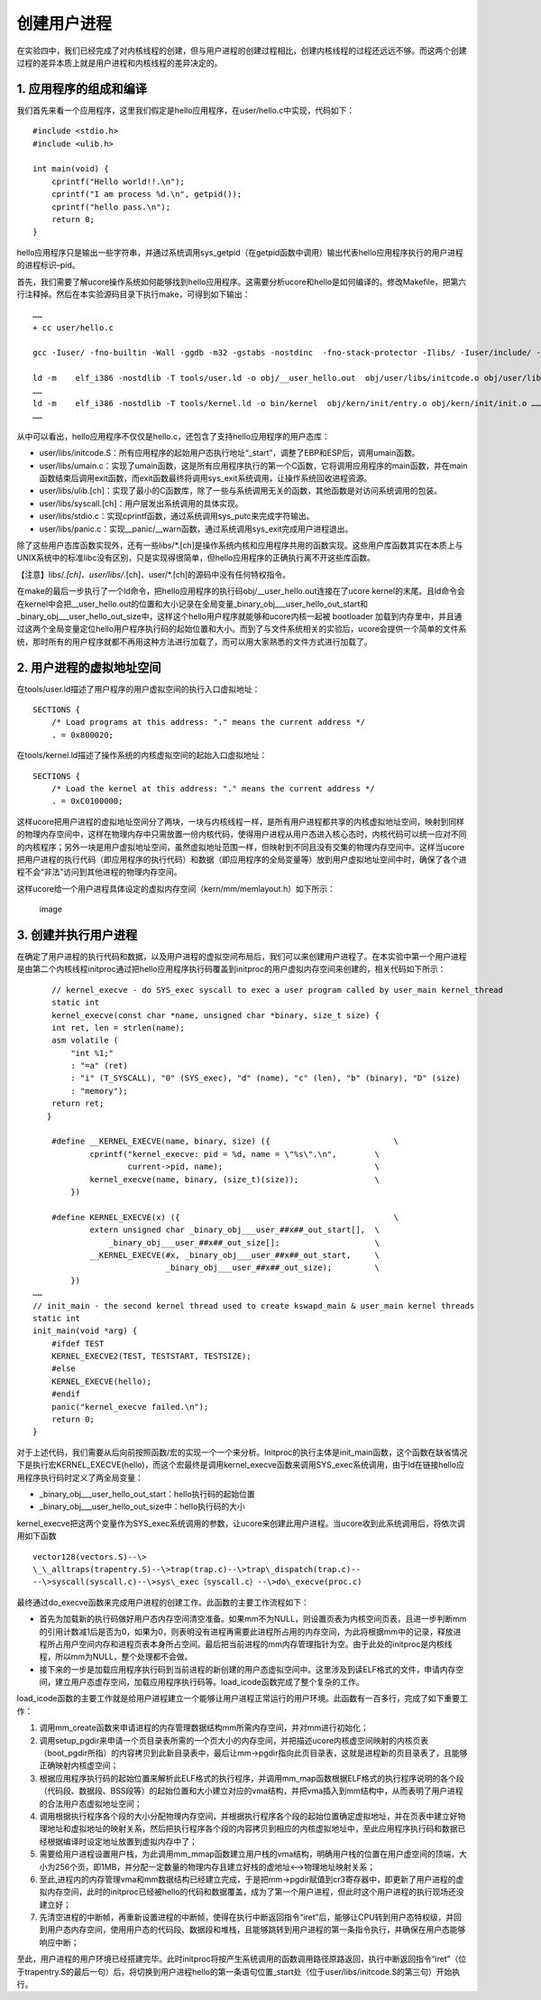 创建用户进程
============

在实验四中，我们已经完成了对内核线程的创建，但与用户进程的创建过程相比，创建内核线程的过程还远远不够。而这两个创建过程的差异本质上就是用户进程和内核线程的差异决定的。

1. 应用程序的组成和编译
-----------------------

我们首先来看一个应用程序，这里我们假定是hello应用程序，在user/hello.c中实现，代码如下：

::

   #include <stdio.h>
   #include <ulib.h>

   int main(void) {
       cprintf("Hello world!!.\n");
       cprintf("I am process %d.\n", getpid());
       cprintf("hello pass.\n");
       return 0;
   }

hello应用程序只是输出一些字符串，并通过系统调用sys_getpid（在getpid函数中调用）输出代表hello应用程序执行的用户进程的进程标识–pid。

首先，我们需要了解ucore操作系统如何能够找到hello应用程序。这需要分析ucore和hello是如何编译的。修改Makefile，把第六行注释掉。然后在本实验源码目录下执行make，可得到如下输出：

::

   ……
   + cc user/hello.c

   gcc -Iuser/ -fno-builtin -Wall -ggdb -m32 -gstabs -nostdinc  -fno-stack-protector -Ilibs/ -Iuser/include/ -Iuser/libs/ -c user/hello.c -o obj/user/hello.o

   ld -m    elf_i386 -nostdlib -T tools/user.ld -o obj/__user_hello.out  obj/user/libs/initcode.o obj/user/libs/panic.o obj/user/libs/stdio.o obj/user/libs/syscall.o obj/user/libs/ulib.o obj/user/libs/umain.o  obj/libs/hash.o obj/libs/printfmt.o obj/libs/rand.o obj/libs/string.o obj/user/hello.o
   ……
   ld -m    elf_i386 -nostdlib -T tools/kernel.ld -o bin/kernel  obj/kern/init/entry.o obj/kern/init/init.o …… -b binary …… obj/__user_hello.out
   ……

从中可以看出，hello应用程序不仅仅是hello.c，还包含了支持hello应用程序的用户态库：

-  user/libs/initcode.S：所有应用程序的起始用户态执行地址“\_start”，调整了EBP和ESP后，调用umain函数。
-  user/libs/umain.c：实现了umain函数，这是所有应用程序执行的第一个C函数，它将调用应用程序的main函数，并在main函数结束后调用exit函数，而exit函数最终将调用sys_exit系统调用，让操作系统回收进程资源。
-  user/libs/ulib.[ch]：实现了最小的C函数库，除了一些与系统调用无关的函数，其他函数是对访问系统调用的包装。
-  user/libs/syscall.[ch]：用户层发出系统调用的具体实现。
-  user/libs/stdio.c：实现cprintf函数，通过系统调用sys_putc来完成字符输出。
-  user/libs/panic.c：实现__panic/__warn函数，通过系统调用sys_exit完成用户进程退出。

除了这些用户态库函数实现外，还有一些libs/*.[ch]是操作系统内核和应用程序共用的函数实现。这些用户库函数其实在本质上与UNIX系统中的标准libc没有区别，只是实现得很简单，但hello应用程序的正确执行离不开这些库函数。

【注意】libs/*.[ch]、user/libs/*.[ch]、user/*.[ch]的源码中没有任何特权指令。

在make的最后一步执行了一个ld命令，把hello应用程序的执行码obj/__user_hello.out连接在了ucore
kernel的末尾。且ld命令会在kernel中会把__user_hello.out的位置和大小记录在全局变量_binary_obj___user_hello_out_start和_binary_obj___user_hello_out_size中，这样这个hello用户程序就能够和ucore内核一起被
bootloader
加载到内存里中，并且通过这两个全局变量定位hello用户程序执行码的起始位置和大小。而到了与文件系统相关的实验后，ucore会提供一个简单的文件系统，那时所有的用户程序就都不再用这种方法进行加载了，而可以用大家熟悉的文件方式进行加载了。

2. 用户进程的虚拟地址空间
-------------------------

在tools/user.ld描述了用户程序的用户虚拟空间的执行入口虚拟地址：

::

   SECTIONS {
       /* Load programs at this address: "." means the current address */
       . = 0x800020;

在tools/kernel.ld描述了操作系统的内核虚拟空间的起始入口虚拟地址：

::

   SECTIONS {
       /* Load the kernel at this address: "." means the current address */
       . = 0xC0100000;

这样ucore把用户进程的虚拟地址空间分了两块，一块与内核线程一样，是所有用户进程都共享的内核虚拟地址空间，映射到同样的物理内存空间中，这样在物理内存中只需放置一份内核代码，使得用户进程从用户态进入核心态时，内核代码可以统一应对不同的内核程序；另外一块是用户虚拟地址空间，虽然虚拟地址范围一样，但映射到不同且没有交集的物理内存空间中。这样当ucore把用户进程的执行代码（即应用程序的执行代码）和数据（即应用程序的全局变量等）放到用户虚拟地址空间中时，确保了各个进程不会“非法”访问到其他进程的物理内存空间。

这样ucore给一个用户进程具体设定的虚拟内存空间（kern/mm/memlayout.h）如下所示：

.. figure:: ../lab5_figs/image001.png
   :alt: image

   image

3. 创建并执行用户进程
---------------------

在确定了用户进程的执行代码和数据，以及用户进程的虚拟空间布局后，我们可以来创建用户进程了。在本实验中第一个用户进程是由第二个内核线程initproc通过把hello应用程序执行码覆盖到initproc的用户虚拟内存空间来创建的，相关代码如下所示：

::

       // kernel_execve - do SYS_exec syscall to exec a user program called by user_main kernel_thread
       static int
       kernel_execve(const char *name, unsigned char *binary, size_t size) {
       int ret, len = strlen(name);
       asm volatile (
           "int %1;"
           : "=a" (ret)
           : "i" (T_SYSCALL), "0" (SYS_exec), "d" (name), "c" (len), "b" (binary), "D" (size)
           : "memory");
       return ret;
      }

       #define __KERNEL_EXECVE(name, binary, size) ({                          \
               cprintf("kernel_execve: pid = %d, name = \"%s\".\n",        \
                       current->pid, name);                                \
               kernel_execve(name, binary, (size_t)(size));                \
           })

       #define KERNEL_EXECVE(x) ({                                             \
               extern unsigned char _binary_obj___user_##x##_out_start[],  \
                   _binary_obj___user_##x##_out_size[];                    \
               __KERNEL_EXECVE(#x, _binary_obj___user_##x##_out_start,     \
                               _binary_obj___user_##x##_out_size);         \
           })
   ……
   // init_main - the second kernel thread used to create kswapd_main & user_main kernel threads
   static int
   init_main(void *arg) {
       #ifdef TEST
       KERNEL_EXECVE2(TEST, TESTSTART, TESTSIZE);
       #else
       KERNEL_EXECVE(hello);
       #endif
       panic("kernel_execve failed.\n");
       return 0;
   }

对于上述代码，我们需要从后向前按照函数/宏的实现一个一个来分析。Initproc的执行主体是init_main函数，这个函数在缺省情况下是执行宏KERNEL_EXECVE(hello)，而这个宏最终是调用kernel_execve函数来调用SYS_exec系统调用，由于ld在链接hello应用程序执行码时定义了两全局变量：

-  \_binary_obj___user_hello_out_start：hello执行码的起始位置
-  \_binary_obj___user_hello_out_size中：hello执行码的大小

kernel_execve把这两个变量作为SYS_exec系统调用的参数，让ucore来创建此用户进程。当ucore收到此系统调用后，将依次调用如下函数

::

   vector128(vectors.S)--\>
   \_\_alltraps(trapentry.S)--\>trap(trap.c)--\>trap\_dispatch(trap.c)--
   --\>syscall(syscall.c)--\>sys\_exec（syscall.c）--\>do\_execve(proc.c)

最终通过do_execve函数来完成用户进程的创建工作。此函数的主要工作流程如下：

-  首先为加载新的执行码做好用户态内存空间清空准备。如果mm不为NULL，则设置页表为内核空间页表，且进一步判断mm的引用计数减1后是否为0，如果为0，则表明没有进程再需要此进程所占用的内存空间，为此将根据mm中的记录，释放进程所占用户空间内存和进程页表本身所占空间。最后把当前进程的mm内存管理指针为空。由于此处的initproc是内核线程，所以mm为NULL，整个处理都不会做。

-  接下来的一步是加载应用程序执行码到当前进程的新创建的用户态虚拟空间中。这里涉及到读ELF格式的文件，申请内存空间，建立用户态虚存空间，加载应用程序执行码等。load_icode函数完成了整个复杂的工作。

load_icode函数的主要工作就是给用户进程建立一个能够让用户进程正常运行的用户环境。此函数有一百多行，完成了如下重要工作：

1. 调用mm_create函数来申请进程的内存管理数据结构mm所需内存空间，并对mm进行初始化；

2. 调用setup_pgdir来申请一个页目录表所需的一个页大小的内存空间，并把描述ucore内核虚空间映射的内核页表（boot_pgdir所指）的内容拷贝到此新目录表中，最后让mm->pgdir指向此页目录表，这就是进程新的页目录表了，且能够正确映射内核虚空间；

3. 根据应用程序执行码的起始位置来解析此ELF格式的执行程序，并调用mm_map函数根据ELF格式的执行程序说明的各个段（代码段、数据段、BSS段等）的起始位置和大小建立对应的vma结构，并把vma插入到mm结构中，从而表明了用户进程的合法用户态虚拟地址空间；

4. 调用根据执行程序各个段的大小分配物理内存空间，并根据执行程序各个段的起始位置确定虚拟地址，并在页表中建立好物理地址和虚拟地址的映射关系，然后把执行程序各个段的内容拷贝到相应的内核虚拟地址中，至此应用程序执行码和数据已经根据编译时设定地址放置到虚拟内存中了；

5. 需要给用户进程设置用户栈，为此调用mm_mmap函数建立用户栈的vma结构，明确用户栈的位置在用户虚空间的顶端，大小为256个页，即1MB，并分配一定数量的物理内存且建立好栈的虚地址<–>物理地址映射关系；

6. 至此,进程内的内存管理vma和mm数据结构已经建立完成，于是把mm->pgdir赋值到cr3寄存器中，即更新了用户进程的虚拟内存空间，此时的initproc已经被hello的代码和数据覆盖，成为了第一个用户进程，但此时这个用户进程的执行现场还没建立好；

7. 先清空进程的中断帧，再重新设置进程的中断帧，使得在执行中断返回指令“iret”后，能够让CPU转到用户态特权级，并回到用户态内存空间，使用用户态的代码段、数据段和堆栈，且能够跳转到用户进程的第一条指令执行，并确保在用户态能够响应中断；

至此，用户进程的用户环境已经搭建完毕。此时initproc将按产生系统调用的函数调用路径原路返回，执行中断返回指令“iret”（位于trapentry.S的最后一句）后，将切换到用户进程hello的第一条语句位置_start处（位于user/libs/initcode.S的第三句）开始执行。
